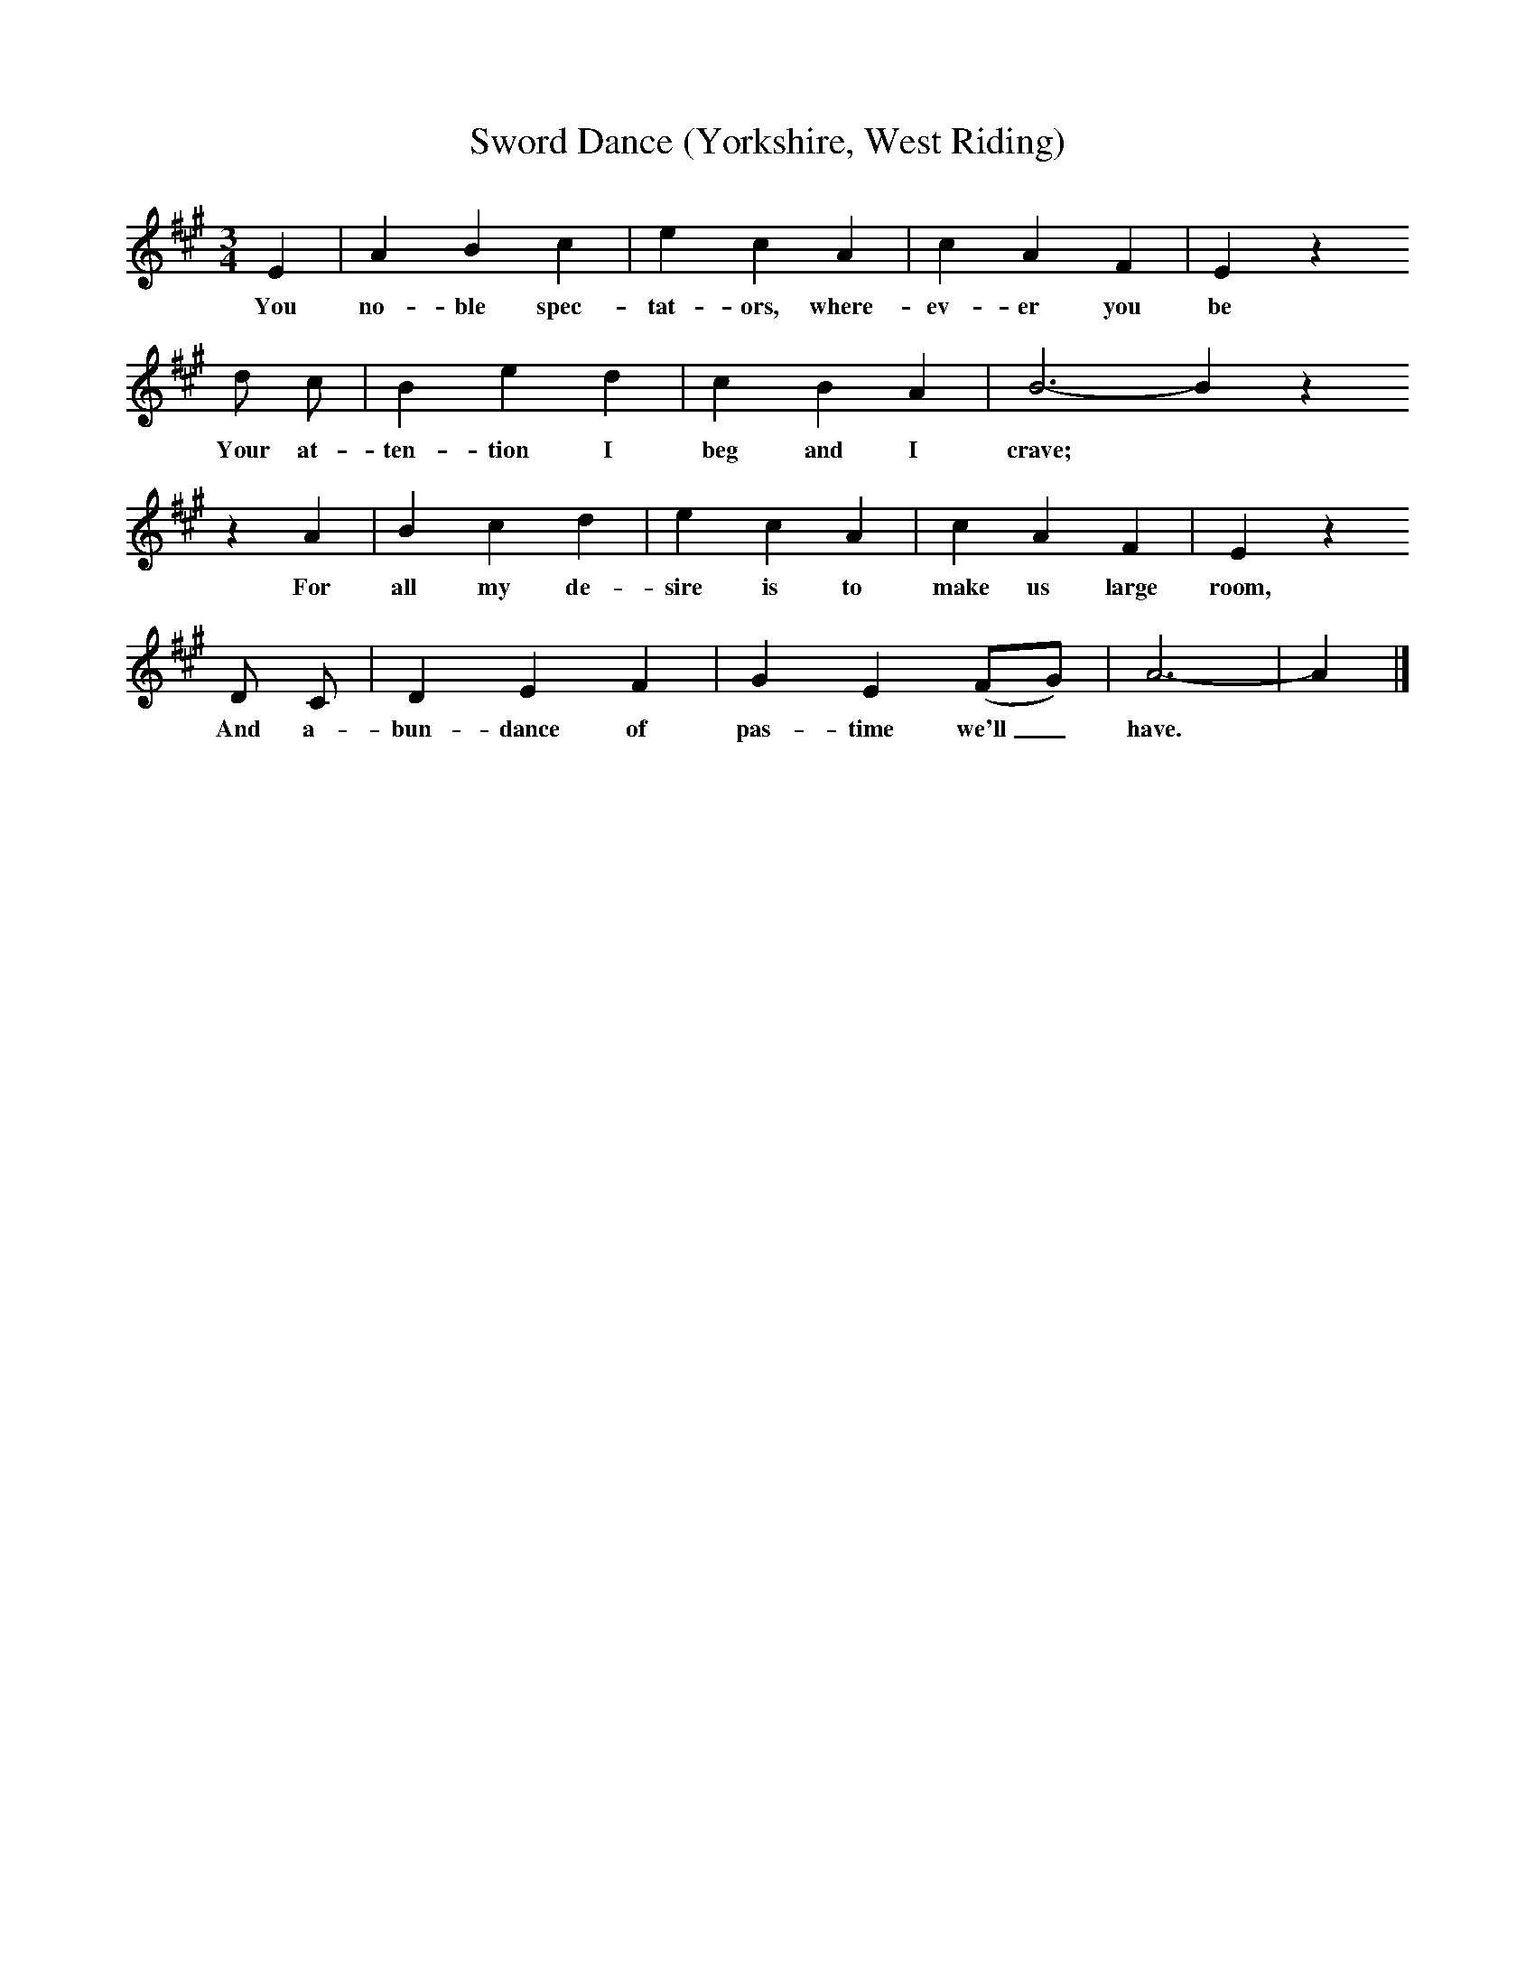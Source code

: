 X:1
T:Sword Dance (Yorkshire, West Riding)
B:Broadwood, Lucy, 1893, English Country Songs, Leadenhall Press, London
S:Thomas Wood, of Kirby Malzeard
Z:Lucy Broadwood
F:http://www.folkinfo.org/songs
M:3/4     %Meter
L:1/8     %
K:A
E2 |A2 B2 c2 |e2 c2 A2 |c2 A2 F2 | E2 z2
w:You no-ble spec-tat-ors, where-ev-er you be
d c |B2 e2 d2 |c2 B2 A2 |B6-B2 z2
w:Your at-ten-tion I beg and I crave; *
z2 A2 |B2 c2 d2 |e2 c2 A2 |c2 A2 F2 | E2 z2
w:For all my de-sire is to make us large room,
D C |D2 E2 F2 |G2 E2 (FG) |A6-|A2  |]
w:And a-bun-dance of pas-time we'll_ have. *
